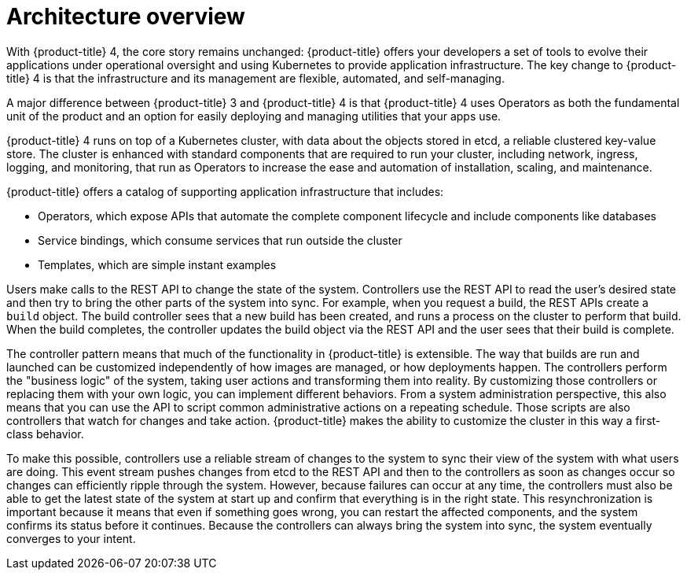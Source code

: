 // Module included in the following assemblies:
//
// * architecture/architecture.adoc

[id="architecture-overview-{context}"]
= Architecture overview

With {product-title} 4, the core story remains unchanged: {product-title} offers
your developers a set of tools to evolve their applications under operational oversight
and using Kubernetes to provide application infrastructure. The key change to {product-title} 4 is
that the infrastructure and its management are flexible, automated, and self-managing.

A major difference between {product-title} 3 and {product-title} 4 is that {product-title} 4 uses Operators
as both the fundamental unit of the product and an option for easily deploying
and managing utilities that your apps use.

{product-title} 4 runs on top of a Kubernetes cluster, with data about the
objects stored in etcd, a reliable clustered key-value store. The cluster is
enhanced with standard components that are required to run your cluster, including
network, ingress, logging, and monitoring, that run as Operators to increase the
ease and automation of installation, scaling, and maintenance.

////
The core services include:

* Operators, which run the core {product-title} services.
* REST APIs, which expose each of the core objects:
** Containers and images, which are the building blocks for deploying your
applications.
** Pods and services, which containers use to communicate with each other and
proxy connections.
** Projects and users, which provide the space and means for communities to
organize and manage their content together.
** Builds and imagestreams allow you to
build working images and react to new images.
** Deployments, which expand support for the software development and deployment
lifecycle.
** Ingress and routes, which announce your service to the world.
* Controllers, which read those REST APIs, apply changes to other objects, and
report status or write back to the object.
////

{product-title} offers a catalog of supporting application infrastructure that
includes:

* Operators, which expose APIs that automate the complete component lifecycle
and include components like databases
* Service bindings, which consume services that run outside the cluster
* Templates, which are simple instant examples

Users make calls to the REST API to change the state of the system. Controllers
use the REST API to read the user's desired state and then try to bring the
other parts of the system into sync. For example, when you request a build, the
REST APIs create a `build` object. The build controller sees that a new build has been created, and
runs a process on the cluster to perform that build. When the build completes,
the controller updates the build object via the REST API and the user sees that
their build is complete.

The controller pattern means that much of the functionality in {product-title}
is extensible. The way that builds are run and launched can be customized
independently of how images are managed, or how deployments happen. The controllers
perform the "business logic" of the system, taking user actions and
transforming them into reality. By customizing those controllers or replacing
them with your own logic, you can implement different behaviors. From a system
administration perspective, this also means that you can use the API to script common
administrative actions on a repeating schedule. Those scripts are also
controllers that watch for changes and take action. {product-title} makes the
ability to customize the cluster in this way a first-class behavior.

To make this possible, controllers use a reliable stream of changes to the
system to sync their view of the system with what users are doing. This event
stream pushes changes from etcd to the REST API and then to the controllers as
soon as changes occur so changes can efficiently ripple through the system.
However, because failures can occur at any time, the controllers
must also be able to get the latest state of the system at start up and confirm
that everything is in the right state. This resynchronization is important
because it means that even if something goes wrong, you can
restart the affected components, and the system confirms its status before it
continues. Because the controllers can always bring the system into sync, the
system eventually converges to your intent.
